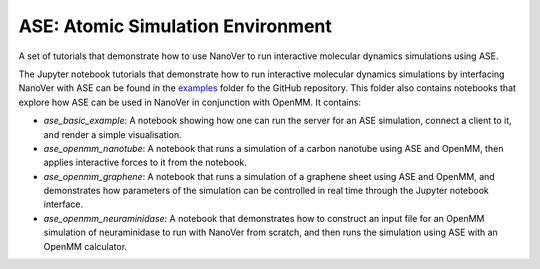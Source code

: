 ==================================
ASE: Atomic Simulation Environment
==================================

A set of tutorials that demonstrate how to use NanoVer to run interactive molecular
dynamics simulations using ASE.

The Jupyter notebook tutorials that demonstrate how to run interactive molecular dynamics simulations
by interfacing NanoVer with ASE can be found in the
`examples <https://github.com/IRL2/nanover-protocol/tree/main/examples/ase>`_ folder fo the GitHub
repository. This folder also contains notebooks that explore how ASE can be used in NanoVer in
conjunction with OpenMM. It contains:

* `ase_basic_example`: A notebook showing how one can run the server for an ASE simulation,  connect a client to it, and render a simple visualisation.
* `ase_openmm_nanotube`: A notebook that runs a simulation of a carbon nanotube using ASE and OpenMM, then applies interactive forces to it from the notebook.
* `ase_openmm_graphene`: A notebook that runs a simulation of a graphene sheet using ASE and OpenMM, and demonstrates how parameters of the simulation can be controlled in real
  time through the Jupyter notebook interface.
* `ase_openmm_neuraminidase`: A notebook that demonstrates how to construct an input file for an OpenMM simulation of neuraminidase to run with NanoVer from scratch, and then
  runs the simulation using ASE with an OpenMM calculator.

